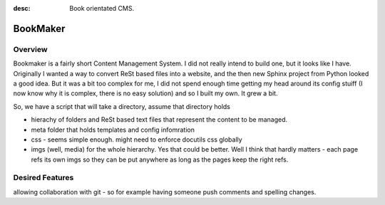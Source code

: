 :desc: Book orientated CMS.


=========
BookMaker
=========

Overview
--------

Bookmaker is a fairly short Content Management System.  I did not
really intend to build one, but it looks like I have.  Originally I
wanted a way to convert ReSt based files into a website, and the then
new Sphinx project from Python looked a good idea.  But it was a bit
too complex for me, I did not spend enough time getting my head around
its config stuiff (I now know why it is complex, there is no easy
solution) and so I built my own.  It grew a bit.

So, we have a script that will take a directory, assume that directory
holds

* hierachy of folders and ReSt based text files that represent the
  content to be managed.

* meta folder that holds templates and config infomration

* css - seems simple enough.  might need to enforce docutils css
  globally

* imgs (well, media) for the whole hierarchy.  Yes that could be
  better.  Well I think that hardly matters - each page refs its own
  imgs so they can be put anywhere as long as the pages keep the right
  refs.


Desired Features
----------------

allowing collaboration with git - so for example having someone push comments and spelling changes.

